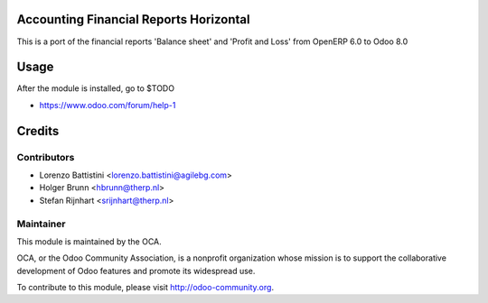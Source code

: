 .. image:: https://img.shields.io/badge/licence-AGPL--3-blue.svg
    :alt: License: AGPL-3

Accounting Financial Reports Horizontal
=======================================

This is a port of the financial reports 'Balance sheet' and
'Profit and Loss' from OpenERP 6.0 to Odoo 8.0

Usage
=====

After the module is installed, go to $TODO

* https://www.odoo.com/forum/help-1

Credits
=======

Contributors
------------

* Lorenzo Battistini <lorenzo.battistini@agilebg.com>
* Holger Brunn <hbrunn@therp.nl>
* Stefan Rijnhart <srijnhart@therp.nl>

Maintainer
----------

.. image:: https://odoo-community.org/logo.png
   :alt: Odoo Community Association
   :target: https://odoo-community.org

This module is maintained by the OCA.

OCA, or the Odoo Community Association, is a nonprofit organization whose
mission is to support the collaborative development of Odoo features and
promote its widespread use.

To contribute to this module, please visit http://odoo-community.org.
